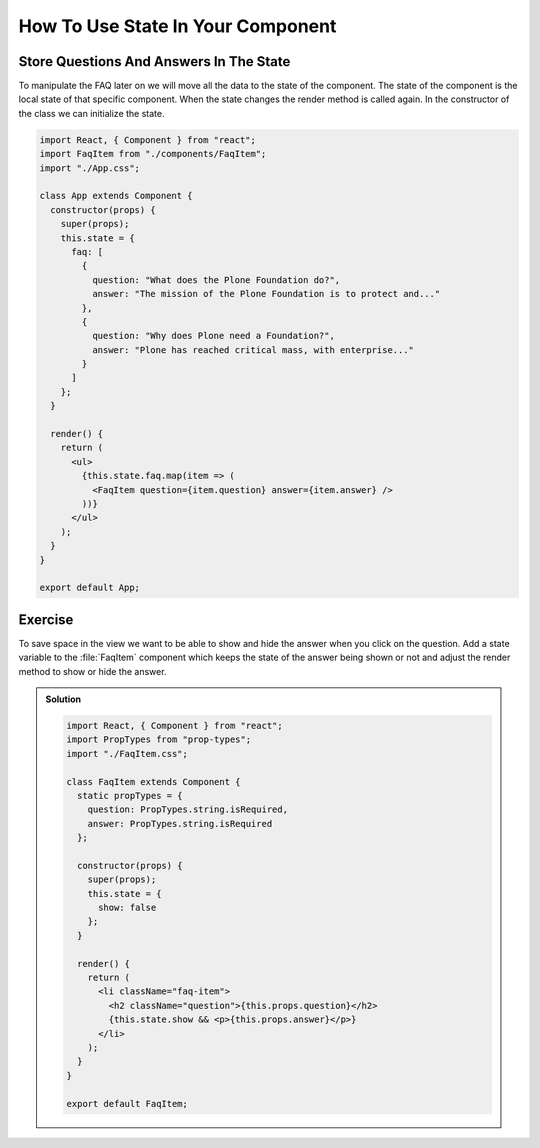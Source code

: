 .. _state-label:

==================================
How To Use State In Your Component
==================================

Store Questions And Answers In The State
========================================

To manipulate the FAQ later on we will move all the data to the state of the component.
The state of the component is the local state of that specific component.
When the state changes the render method is called again.
In the constructor of the class we can initialize the state.

.. code-block:: jsx

    import React, { Component } from "react";
    import FaqItem from "./components/FaqItem";
    import "./App.css";

    class App extends Component {
      constructor(props) {
        super(props);
        this.state = {
          faq: [
            {
              question: "What does the Plone Foundation do?",
              answer: "The mission of the Plone Foundation is to protect and..."
            },
            {
              question: "Why does Plone need a Foundation?",
              answer: "Plone has reached critical mass, with enterprise..."
            }
          ]
        };
      }

      render() {
        return (
          <ul>
            {this.state.faq.map(item => (
              <FaqItem question={item.question} answer={item.answer} />
            ))}
          </ul>
        );
      }
    }

    export default App;

Exercise
========

To save space in the view we want to be able to show and hide the answer when you click on the question.
Add a state variable to the :file:`FaqItem` component which keeps the state of the answer being shown or not
and adjust the render method to show or hide the answer.

..  admonition:: Solution
    :class: toggle

    .. code-block:: jsx

        import React, { Component } from "react";
        import PropTypes from "prop-types";
        import "./FaqItem.css";

        class FaqItem extends Component {
          static propTypes = {
            question: PropTypes.string.isRequired,
            answer: PropTypes.string.isRequired
          };

          constructor(props) {
            super(props);
            this.state = {
              show: false
            };
          }

          render() {
            return (
              <li className="faq-item">
                <h2 className="question">{this.props.question}</h2>
                {this.state.show && <p>{this.props.answer}</p>}
              </li>
            );
          }
        }

        export default FaqItem;
